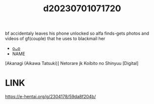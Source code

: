 :PROPERTIES:
:ID:       b7393b8c-197d-45a0-92b6-4392b06cf739
:END:
#+title: d20230701071720
#+filetags: :20230701071720:ntronary:
bf accidentaly leaves his phone unlocked so alfa finds-gets photos and videos of gf(couple) that he uses to blackmail her
- [[id:405c49a9-2648-4c10-93c2-9c22f3ca5cd7][oᴗo]]
- NAME
[Akanagi (Aikawa Tatsuki)] Netorare jk Koibito no Shinyuu [Digital]
* LINK
https://e-hentai.org/g/2304178/59da8f204b/
